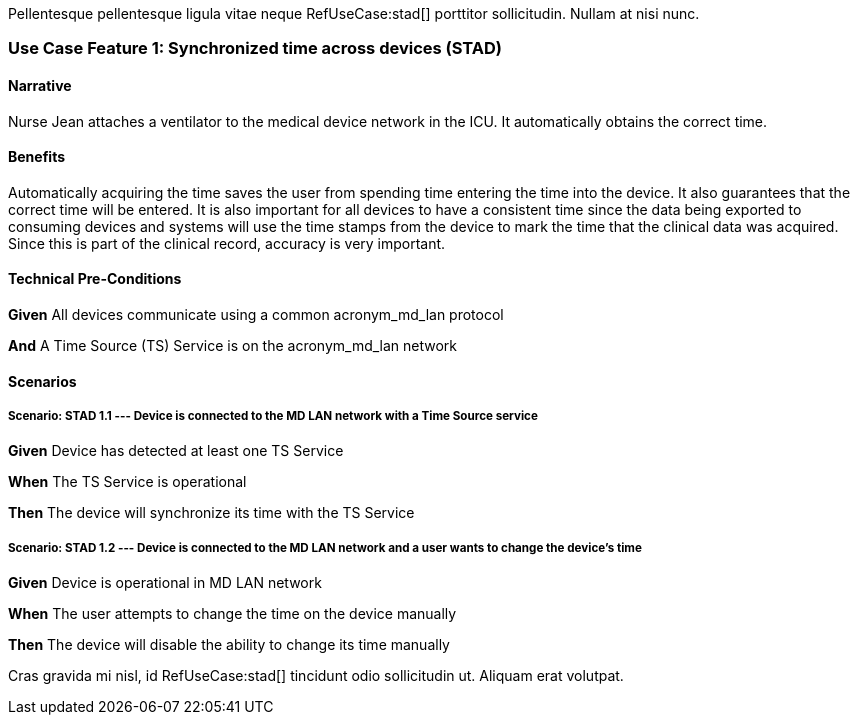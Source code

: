 :doctype: book

Pellentesque pellentesque ligula vitae neque RefUseCase:stad[] porttitor sollicitudin. Nullam at nisi nunc. 

[role="use-case",use-case-id=stad]
[sdpi_feature="Synchronized Time Across Devices"]
=== Use Case Feature 1: Synchronized time across devices (STAD)

==== Narrative
Nurse Jean attaches a ventilator to the medical device network in the ICU.  It automatically obtains the correct time.

==== Benefits
Automatically acquiring the time saves the user from spending time entering the time into the device.  It also guarantees that the correct time will be entered.
It is also important for all devices to have a consistent time since the data being exported to consuming devices and systems will use the time stamps from the device to mark the time that the clinical data was acquired.  Since this is part of the clinical record, accuracy is very important.

==== Technical Pre-Conditions

[role=use-case-background]
====
*Given* All devices communicate using a common acronym_md_lan protocol

*And* A Time Source (TS) Service is on the acronym_md_lan network
====

==== Scenarios

[role=use-case-scenario,sdpi_scenario="Device is connected to the MD LAN network with a Time Source service"]
===== Scenario: STAD 1.1 --- Device is connected to the MD LAN network with a Time Source service

[role=use-case-steps]
====
*Given* Device has detected at least one TS Service

*When* The TS Service is operational

*Then* The device will synchronize its time with the TS Service
====

[role=use-case-scenario,sdpi_scenario="User wants to change the time of a device connected to the MD LAN network"]
===== Scenario: STAD 1.2 --- Device is connected to the MD LAN network and a user wants to change the device’s time

[role=use-case-steps]
====
*Given* Device is operational in MD LAN network

*When* The user attempts to change the time on the device manually

*Then* The device will disable the ability to change its time manually
====



Cras gravida mi nisl, id RefUseCase:stad[] tincidunt odio sollicitudin ut. Aliquam erat volutpat. 